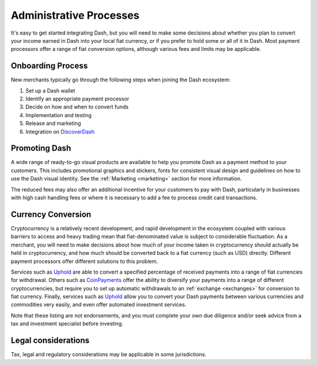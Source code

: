 .. meta::
   :description: Administrative guides for merchants using Dash. Onboarding and immediate currency conversion at time of sale
   :keywords: dash, pos, merchants, currency, conversion, onboarding, legal, promotion

.. _merchants-administrative:

========================
Administrative Processes
========================

It's easy to get started integrating Dash, but you will need to make
some decisions about whether you plan to convert your income earned in
Dash into your local fiat currency, or if you prefer to hold some or all
of it in Dash. Most payment processors offer a range of fiat conversion
options, although various fees and limits may be applicable.


Onboarding Process
==================

New merchants typically go through the following steps when joining the
Dash ecosystem:

#. Set up a Dash wallet
#. Identify an appropriate payment processor
#. Decide on how and when to convert funds
#. Implementation and testing
#. Release and marketing
#. Integration on `DiscoverDash <https://discoverdash.com>`_


Promoting Dash
==============

A wide range of ready-to-go visual products are available to help you
promote Dash as a payment method to your customers. This includes
promotional graphics and stickers, fonts for consistent visual design
and guidelines on how to use the Dash visual identity. See the
:ref:`Marketing <marketing>` section for more information.

The reduced fees may also offer an additional incentive for your
customers to pay with Dash, particularly in businesses with high cash
handling fees or where it is necessary to add a fee to process credit
card transactions.


Currency Conversion
===================

Cryptocurrency is a relatively recent development, and rapid development
in the ecosystem coupled with various barriers to access and heavy
trading mean that fiat-denominated value is subject to considerable
fluctuation. As a merchant, you will need to make decisions about how
much of your income taken in cryptocurrency should actually be held in
cryptocurrency, and how much should be converted back to a fiat currency
(such as USD) directly. Different payment processors offer different
solutions to this problem.

Services such as `Uphold <https://uphold.com>`_ are able to convert a
specified percentage of received payments into a range of fiat
currencies for withdrawal. Others such as `CoinPayments
<https://www.coinpayments.net>`_ offer the ability to diversify your
payments into a range of different cryptocurrencies, but require you to
set up automatic withdrawals to an :ref:`exchange <exchanges>` for
conversion to fiat currency. Finally, services such as `Uphold
<https://uphold.com>`_ allow you to convert your Dash payments between
various currencies and commodities very easily, and even offer automated
investment services.

Note that these listing are not endorsements, and you must complete your
own due diligence and/or seek advice from a tax and investment
specialist before investing.


Legal considerations
====================

Tax, legal and regulatory considerations may be applicable in some
jurisdictions.
